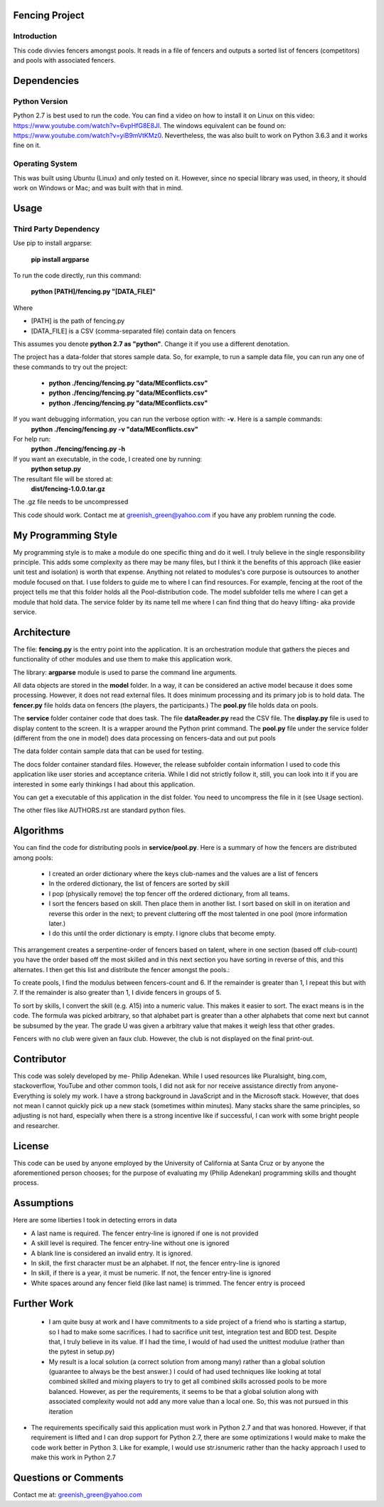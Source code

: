 ================
Fencing Project
================

************
Introduction
************
This code divvies fencers amongst pools. It reads in a file of fencers and outputs a sorted list of fencers (competitors) and pools with associated fencers.

============
Dependencies
============


***************
Python Version
***************

Python 2.7 is best used to run the code. You can find a video on how to install it on Linux on this video: `https://www.youtube.com/watch?v=6vpHfG8E8JI <https://www.youtube.com/watch?v=6vpHfG8E8JI>`_. The windows equivalent can be found on: `https://www.youtube.com/watch?v=yiB9mVtKMz0 <https://www.youtube.com/watch?v=yiB9mVtKMz0>`_. Nevertheless, the was also built to work on Python 3.6.3 and it works fine on it.

***********************
Operating System
***********************

This was built using Ubuntu (Linux) and only tested on it. However, since no special library was used, in theory, it should work on Windows or Mac; and was built with that in mind.

============
Usage
============


****************************
Third Party Dependency
****************************
Use pip to install argparse:

    **pip install argparse**


To run the code directly, run this command:

    **python [PATH]/fencing.py  "[DATA_FILE]"**

Where

- [PATH] is the path of fencing.py
- [DATA_FILE] is a CSV (comma-separated file) contain data on fencers

This assumes you denote **python 2.7 as "python"**. Change it if you use a different denotation.

The project has a data-folder that stores sample data. So, for example, to run a sample data file, you can run any one of these commands to try out the project:

    - **python ./fencing/fencing.py "data/MEconflicts.csv"**
    - **python ./fencing/fencing.py "data/MEconflicts.csv"**
    - **python ./fencing/fencing.py "data/MEconflicts.csv"**




If you want debugging information, you can run the verbose option with: **-v**. Here is a sample commands:
    **python ./fencing/fencing.py -v "data/MEconflicts.csv"**

For help run:
    **python ./fencing/fencing.py -h**


If you want an executable, in the code, I created one by running:
    **python setup.py**

The resultant file will be stored at:
    **dist/fencing-1.0.0.tar.gz**

The .gz file needs to be uncompressed


This code should work. Contact me at greenish_green@yahoo.com if you have any problem running the code.

====================
My Programming Style
====================
My programming style is to make a module do one specific thing and do it well. I truly believe in the single responsibility principle. This adds some complexity as there may be many files, but I think it the benefits of this approach (like easier unit test and isolation) is worth that expense.  Anything not related to modules's core purpose is outsources to another module focused on that. I use folders to guide me to where I can find resources. For example, fencing at the root of the project tells me that this folder holds all the Pool-distribution code. The model subfolder tells me where I can get a module that hold data. The service folder by its name tell me where I can find thing that do heavy lifting- aka provide service.

============
Architecture
============
The file: **fencing.py** is the entry point into the application. It is an orchestration module that gathers the pieces and functionality of other modules and use them to make this application work.

The library: **argparse** module is used to parse the command line arguments.

All data objects are stored in the **model** folder. In a way, it can be considered an active model because it does some processing. However, it does not read external files. It does minimum processing and its primary job is to hold data. The **fencer.py** file holds data on fencers (the players, the participants.) The **pool.py** file holds data on pools.

The **service** folder container code that does task. The file **dataReader.py** read the CSV file. The **display.py** file is used to display content to the screen. It is a wrapper around the Python print command. The **pool.py** file under the service folder (different from the one in model) does data processing on fencers-data and out put pools

The data folder contain sample data that can be used for testing.

The docs folder container standard files. However, the release subfolder contain information I used to code this application like user stories and acceptance criteria. While I did not strictly follow it, still, you can look into it if you are interested in some early thinkings I had about this application.

You can get a executable of this application in the dist folder. You need to uncompress the file in it (see Usage section).

The other files like AUTHORS.rst are standard python files.

============
Algorithms
============
You can find the code for distributing pools in **service/pool.py**. Here is a summary of how the fencers are distributed among pools:

 - I created an order dictionary where the keys club-names and the values are a list of fencers
 - In the ordered dictionary, the list of fencers are sorted by skill
 - I pop (physically remove) the top fencer off the ordered dictionary, from all teams.
 - I sort the fencers based on skill. Then place them in another list. I sort based on skill in on iteration and reverse this order in the next; to prevent cluttering off the most talented in one pool (more information later.)
 - I do this until the order dictionary is empty. I ignore clubs that become empty.

This arrangement creates a serpentine-order of fencers based on talent, where in one section (based off club-count) you have the order based off the most skilled and in this next section you have sorting in reverse of this, and this alternates. I then get this list and distribute the fencer amongst the pools.:

To create pools, I find the modulus between fencers-count and 6. If the remainder is greater than 1, I repeat this but with 7. If the remainder is also greater than 1, I divide fencers in groups of 5.

To sort by skills, I convert the skill (e.g. A15) into a numeric value. This makes it easier to sort. The exact means is in the code. The formula was picked arbitrary, so that alphabet part is greater than a other alphabets that come next but cannot be subsumed by the year. The grade U was given a arbitrary value that makes it weigh less that other grades.

Fencers with no club were given an faux club. However, the club is not displayed on the final print-out.

============
Contributor
============
This code was solely developed by me- Philip Adenekan. While I used resources like Pluralsight, bing.com, stackoverflow, YouTube and other common tools, I did not ask for nor receive assistance directly from anyone- Everything is solely my work.
I have a strong background in JavaScript and in the Microsoft stack. However, that does not mean I cannot quickly pick up a new stack (sometimes within minutes). Many stacks share the same principles, so adjusting is not hard, especially when there is a strong incentive like if successful, I can work with some bright people and researcher.

============
License
============
This code can be used by anyone employed by the University of California at Santa Cruz or by anyone the aforementioned person chooses; for the purpose of evaluating my (Philip Adenekan) programming skills and thought process.


============
Assumptions
============

Here are some liberties I took in detecting errors in data

- A last name is required. The fencer entry-line is ignored if one is not provided
- A skill level is required. The fencer entry-line without one is ignored
- A blank line is considered an invalid entry. It is ignored.
- In skill, the first character must be an alphabet. If not, the fencer entry-line is ignored
- In skill, if there is a year, it must be numeric. If not, the fencer entry-line is ignored
- White spaces around any fencer field (like last name) is trimmed. The fencer entry is proceed

============
Further Work
============
 - I am quite busy at work and I have commitments to a side project of a friend who is starting a startup, so I had to make some sacrifices. I had to sacrifice unit test, integration test and BDD test. Despite that, I truly believe in its value. If I had the time, I would of  had used the unittest modulue (rather than the pytest in setup.py)

 - My result is a local solution (a correct solution from among many) rather than a global solution (guarantee to always be the best answer.) I could of had used techniques like looking at total combined skilled and mixing players to try to get all combined skills acrossed pools to be more balanced. However, as per the requirements, it seems to be that a global solution along with associated complexity would not add any more value than a local one. So, this was not pursued in this iteration

- The requirements specifically said this application must work in Python 2.7 and that was honored. However, if that requirement is lifted and I can drop support for Python 2.7, there are some optimizations I would make to make the code work better in Python 3. Like for example, I would use str.isnumeric rather than the hacky approach I used to make this work in Python 2.7 

=======================
Questions or Comments
=======================
Contact me at: greenish_green@yahoo.com
